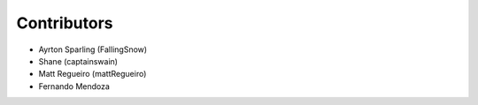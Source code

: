 ============
Contributors
============

* Ayrton Sparling (FallingSnow)
* Shane (captainswain)
* Matt Regueiro (mattRegueiro)
* Fernando Mendoza
